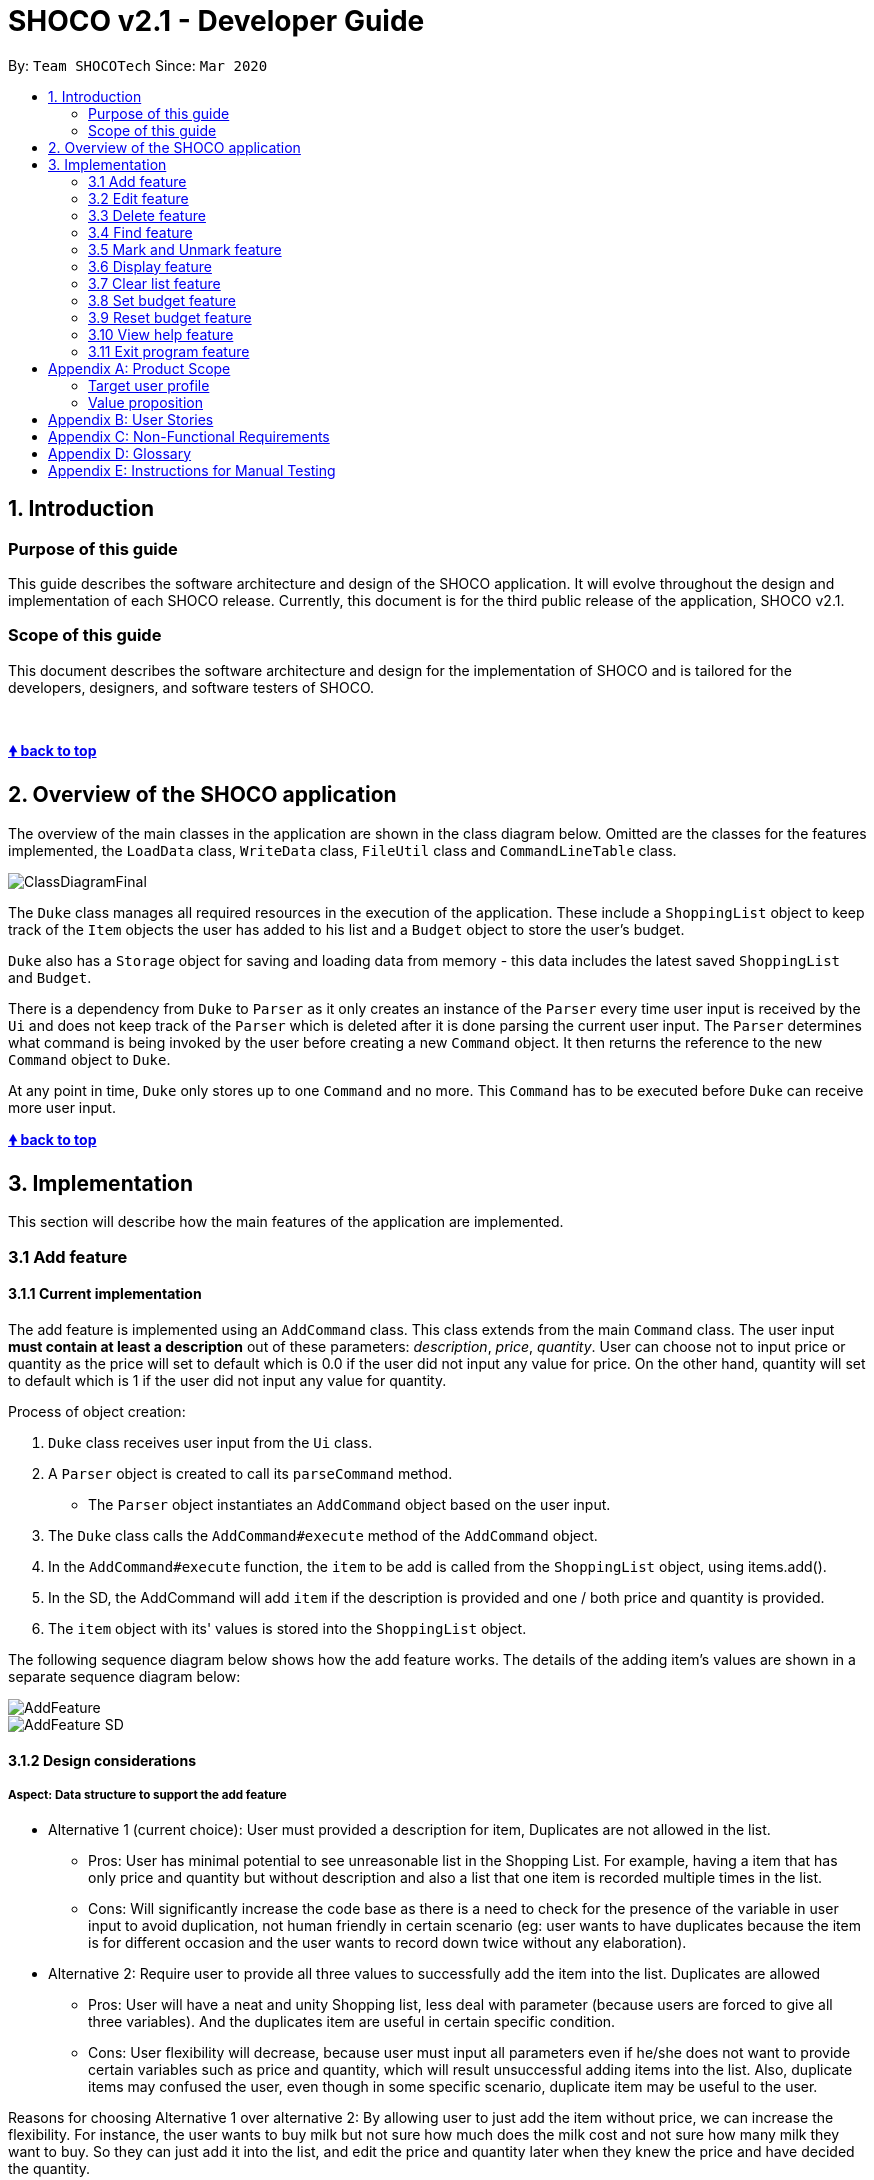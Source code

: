 = SHOCO v2.1 - Developer Guide
:site-section: DeveloperGuide
:toc:
:toc-title:
:toc-placement: preamble
:!sectnums:
:imagesDir: images
:xrefstyle: full
:repoURL: https://github.com/AY1920S2-CS2113T-T13-1/tp/tree/master

By: `Team SHOCOTech`      Since: `Mar 2020`

== 1. Introduction

[[Introduction-Purpose]]
=== Purpose of this guide

This guide describes the software architecture and design of the SHOCO application.
It will evolve throughout the design and implementation of each SHOCO release.
Currently, this document is for the third public release of the application, SHOCO v2.1.

[[Introduction-Scope]]
=== Scope of this guide

This document describes the software architecture and design for the implementation of SHOCO and is tailored for the developers, designers, and software testers of SHOCO.

&nbsp;

+++<b>+++<<shoco-v21---developer-guide,&#129053;
back to top>>+++</b>+++ &nbsp;

== 2. Overview of the SHOCO application

The overview of the main classes in the application are shown in the class diagram below.
Omitted are the classes for the features implemented, the `LoadData` class, `WriteData` class, `FileUtil` class and `CommandLineTable` class.

image::ClassDiagramFinal.png[]

// @@author kokjoon97

The `Duke` class manages all required resources in the execution of the application.
These include a `ShoppingList` object to keep track of the `Item` objects the user has added to his list and a `Budget` object to store the user's budget.

`Duke` also has a `Storage` object for saving and loading data from memory - this data includes the latest saved `ShoppingList` and `Budget`.

There is a dependency from `Duke` to `Parser` as it only creates an instance of the `Parser` every time user input is received by the `Ui` and does not keep track of the `Parser` which is deleted after it is done parsing the current user input.
The `Parser` determines what command is being invoked by the user before creating a new `Command` object.
It then returns the reference to the new `Command` object  to `Duke`.

At any point in time, `Duke` only stores up to one `Command` and no more.
This `Command` has to be executed before `Duke` can receive more user input.
// @@author
&nbsp;

+++<b>+++<<shoco-v21---developer-guide,&#129053;
back to top>>+++</b>+++ &nbsp;

== 3. Implementation

This section will describe how the main features of the application are implemented.

// tag::add[]
=== 3.1 Add feature

==== 3.1.1 Current implementation

The add feature is implemented using an `AddCommand` class.
This class extends from the main  `Command` class.
The user input *must contain at least a description* out of these parameters:   _description_, _price_, _quantity_.
User can choose not to input price or quantity as the price will set to   default which is 0.0 if the user did not input any value for price.
On the other hand, quantity will set to   default which is 1 if the user did not input any value for quantity.

Process of object creation:

. `Duke` class receives user input from the `Ui` class.
. A `Parser` object is created to call its `parseCommand` method.
 ** The `Parser` object instantiates an `AddCommand` object based on the user input.
. The `Duke` class calls the `AddCommand#execute` method of the `AddCommand` object.
. In the `AddCommand#execute` function, the `item` to be add is called from the `ShoppingList`  object, using items.add().
. In the SD, the AddCommand will add `item` if the description is provided and one / both price and  quantity is provided.
. The `item` object with its' values is stored into the `ShoppingList` object.

The following sequence diagram below shows how the add feature works.
The details of the adding item's values  are shown in a separate sequence diagram below:

image::AddFeature.png[]

image::AddFeature_SD.png[]

==== 3.1.2 Design considerations

===== Aspect: Data structure to support the add feature

* Alternative 1 (current choice): User must provided a description for item, Duplicates are                                 not allowed in the list.
 ** Pros: User has minimal potential to see unreasonable list in the Shopping List.
For  example, having a item that has only price and quantity but without description and also a list that one item is recorded multiple times in the list.
 ** Cons: Will significantly increase the code base as there is a need to check for the  presence of the variable in user input to avoid duplication, not human friendly in certain  scenario (eg: user wants to have duplicates because the item is for different occasion and  the user wants to record down twice without any elaboration).
* Alternative 2: Require user to provide all three values to successfully add the item into                 the list.
Duplicates are allowed
 ** Pros: User will have a neat and unity Shopping list, less deal with parameter (because users are forced to give all three variables).
And the duplicates item are useful in certain specific condition.
 ** Cons: User flexibility will decrease, because user must input all parameters even if he/she does not want to  provide certain variables such as price and quantity, which will result unsuccessful adding items into the list.
Also, duplicate items may confused the user, even though in some specific scenario, duplicate item may be useful to  the user.

Reasons for choosing Alternative 1 over alternative 2: By allowing user to just add the item without price,  we can increase the flexibility.
For instance, the user wants to buy milk but not sure how much does the milk  cost and not sure how many milk they want to buy.
So they can just add it into the list,  and edit the price and quantity later when they knew the price and have decided the quantity.

// end::add[]

&nbsp;
+++<b>+++<<shoco-v21---developer-guide,&#129053;
back to top>>+++</b>+++

&nbsp;


// @@author trishaangelica
// tag::edit[]
=== 3.2 Edit feature

==== 3.2.1 Current implementation

The edit feature is implemented using an `EditCommand` class.
This class extends from the main `Command` class.
The `item` object to be edited is identified by the index number provided  in the user input.
In addition to the index no.
, the user input *must also contain at least one* of these parameters:  _description_, _price_, _quantity_.

The process of object creation is as follows:

. `Duke` class receives user input from the `Ui` class.
. A `Parser` object is created to call its `parseCommand` method.
 ** The `Parser` object instantiates an `EditCommand` object based on the user input.
. The `Duke` class calls the `EditCommand#execute` method.
. In the `EditCommand#execute` method, it first gets the `item` object through the `ShoppingList#getItem` The original description/price/quantity of the item is overwritten  with the new values from the user input.
This is done through the use of the `Item` class setter methods.
. The `item` object with its' new values is stored back to the `ShoppingList` object.

The following sequence diagram below shows how the edit feature works.
The details of updating the items' values have been omitted from the diagram.
Those details are shown in a separate sequence diagram below:

image::EditFeature.png[]

image::EditFeature_SD.png[]

==== 3.2.2 Design considerations

===== Aspect: Data structure to support the edit feature

* Alternative 1 (current choice): Only parameters present in user input are treated as values to update.
 ** Pros: User has the flexibility to choose which variables he/she wishes to update.
 ** Cons: Might significantly increase the code base as there is a need to check for the  presence of the variable in user input.
* Alternative 2: Require all values of an `item` object to be updated and parameters must be in alphabetical order.
 ** Pros: Will have less code to deal with having no additional parsing of the input string.
 ** Cons: Less user flexibility;
user must input all parameters even if he/she does not wish to update certain variables.
* Reason for choosing alternative 1: By allowing users to be able to update any values they want, it provides them with greater convenience and freedom as they do not need to follow strict command "rules/order".
Futhermore, having greater freedom on input values makes it a hassle-free process for the users.

// end::edit[]

&nbsp;
+++<b>+++<<shoco-v21---developer-guide,&#129053;
back to top>>+++</b>+++
// @@author

&nbsp;



// @@author kokjoon97
// tag::delete[]
=== 3.3 Delete feature

==== 3.3.1 Current implementation

The delete feature is implemented using a `DeleteCommand` class which extends the main `Command` class with an index representing that of the item to be deleted from the shopping list.

The process is as follows:

. `Duke` receives user input from `Ui`.
. `Duke` calls `Parser#parseCommand()` to instantiate a `DeleteCommand` object based on that user input.
. `Duke` then calls `DeleteCommand#execute()`.
. `DeleteCommand#execute()` makes another call to `ShoppingList#deleteItem()`.
. The `Item` at the specified index is then removed from the `ShoppingList` object.

The following sequence diagram below shows how the delete feature works.
Note the `Ui` class is omitted in the sequence diagram to emphasise on the other classes:

image::Deletefinal2.png[]

==== 3.3.2 Design considerations

===== Aspect: Data structure to support the delete feature

* Alternative 1 (current choice): Object-oriented style with a separate class for `DeleteCommand`
 ** Pros: Easy to add the delete feature without having to change the logic of the code much as each command object is treated as a black box
 ** Cons: Might significantly increase the code base with another class being added
* Alternative 2: Implement delete feature in the `Duke` class
 ** Pros: Will have less code to deal with as a new function is simply created in the `Duke` class
 ** Cons: Code becomes less organised since for every other command that we have implemented, `Duke` class simply executes those commands as black boxes, without worrying about their internal details
* Reason for choosing alternative 1: By abstracting out different command types as separate classes, this allowed us to work better in parallel and also be able to spot bugs more easily as each class deals with a different functionality.

// end::delete[]

&nbsp;
+++<b>+++<<shoco-v21---developer-guide,&#129053;
back to top>>+++</b>+++

&nbsp;



// tag::find[]
=== 3.4 Find feature

==== 3.4.1 Current implementation

The find feature is implemented using a `FindCommand` class which extends the main `Command` class with a String representing the keyword specified by the user.

The process is as follows:

. `Duke` receives user input from `Ui`.
. `Duke` calls `Parser#parseCommand()` to instantiate a `FindCommand` object based on that user input.
. `Duke` then calls `FindCommand#execute()`.
. `FindCommand#execute()` makes various calls to `ShoppingList#getItem()` to check whether the `Item` at each specified index contains the given keyword.
. Each `Item` that contains the keyword is then added to a new `ArrayList` named  `filteredItems` that is maintained by the `FindCommand` object.
. This list of matching results is then printed to standard output.

The following sequence diagram below shows how the `Duke` object creates the `FindCommand` object.
Note the `Ui` class is omitted in the sequence diagram to emphasise on the other classes:

image::Findfinal2.png[]

This next sequence diagram will show how the `FindCommand` creates the `filteredItems` list:

image::Finditemsfinal2.png[]

==== 3.4.2 Design considerations

===== Aspect: Data structure to support the find feature

* Alternative 1 (current choice): Object-oriented style with a separate class for `FindCommand`
 ** Pros: Easy to add the find feature without having to change the logic of the code much as each command object is treated as a black box
 ** Cons: Might significantly increase the code base with another class being added
* Alternative 2: Implement find feature in the `Duke` class
 ** Pros: Will have less code to deal with as a new function is simply created in the `Duke` class
 ** Cons: Code becomes less organised since for every other command that we have implemented, `Duke` class simply executes those commands as black boxes, without worrying about their internal details
* Reason for choosing alternative 1: With each command type having its own class, we could work better in parallel and also be able to trace functionality bugs more easily if each command class deals with a different functionality.
// @@author

// end::find[]

&nbsp;
+++<b>+++<<shoco-v21---developer-guide,&#129053;
back to top>>+++</b>+++

&nbsp;



// tag::markandunmark[]
=== 3.5 Mark and Unmark feature

==== 3.5.1 Current Implementation

The mark and unmark feature is implemented using the `MarkCommand` and `UnmarkCommand` class  which extends the main `Command` class with an index representing that of the item to be marked or  unmarked as bought in the list.

The process of object creation:

. The `Duke` class first receives user input from the `Ui`
. The `Duke` class then creates a `Parser` object and calls its `parseCommand` method  to instantiate a `MarkCommand` or `UnmarkCommand` object based on the user input
. The `Duke` class then calls the `execute` method of the `MarkCommand` or   `UnmarkCommand` command object.
This calls the `markAsBought` or `unmarkAsBought`  method of the `shoppingList` object with the specified index.

The following sequence diagram below shows how the Mark feature (Diagram 1) and Unmark feature (Diagram 2) works.
Note the `Ui` class is omitted in the sequence diagram to emphasise on the other classes:

Diagram 1:

image::Mark.png[]

Diagram 2:

image::Unmark.png[]

==== 3.5.2 Design Considerations

===== Aspect: Data structure to support the Mark and Unmark Feature

* Alternative 1 (current choice): Object-oriented style with a separate class for `MarkCommand`   and `UnmarkCommand`
 ** Pros: Easy to edit and add the mark and unmark feature without having to change the logic of the code in  multiple files
 ** Cons: Might significantly increase the code base with another class being added
* Alternative 2: Implement the mark and unmark feature in either the `Duke` or `Parser` class
 ** Pros: Will have less code and classes to deal with, without having to create a whole new object to execute the command.
 ** Cons: Code becomes harder to navigate and understand since the command is all handled under one class, thus makes having to edit the mark and unmark feature difficult.

// end::markandunmark[]

&nbsp;
+++<b>+++<<shoco-v21---developer-guide,&#129053;
back to top>>+++</b>+++

&nbsp;



// tag::display[]
=== 3.6 Display feature

This feature involves displaying the shopping list and budget details to the user.

==== 3.6.1 Current implementation

The display feature is implemented using a `DisplayCommand` class which extends the `Command`  class.

The `Duke` class first receives user input from the `Ui` object before it creates a  `Parser` object and calls its `parseCommand` function to instantiate a  `DisplayCommand` object based on that user input.

The `Duke` class then calls the `execute` method of the `DisplayCommand` object.
This method makes a call to the `getTotalCost` method of the `ShoppingList` object to find the  cost of the items.
It then calls the `getAmount` and `getRemainingBudget` methods of the  `Budget` object to find the current budget and the remaining budget.
The results are then printed to console.

The following sequence diagrams below show how the display feature works.
Note the `Ui` class is omitted to emphasise the other classes:

image::Display.png[]

image::Display_SD.png[]

==== 3.6.2 Design considerations

===== Aspect: Data structure to support the display feature

* Alternative 1 (current choice): Object-oriented style with a separate class for `DisplayCommand`
 ** Pros: Easy to add the display feature without having to change the logic of the code much as each command object is treated as a black box
 ** Cons: Might significantly increase the code base with another class being added
* Alternative 2: Implement display feature in the `Duke` class
 ** Pros: Will have less code to deal with as a new function is simply created in the `Duke` class
 ** Cons: Handling the command under the `Duke` class results in longer methods.
Thus, the code becomes  harder to navigate and understand.

// end::display[]

&nbsp;
+++<b>+++<<shoco-v21---developer-guide,&#129053;
back to top>>+++</b>+++

&nbsp;



// tag::clear[]
=== 3.7 Clear list feature

This feature involves clearing all items in the shopping list.
Remaining budget is also set to the user's set budget.

==== 3.7.1 Current implementation

The clear list feature is implemented using a `ClearCommand` class which extends the `Command`  class.

The `Duke` class first receives user input from the `Ui` object before it creates a  `Parser` object and calls its `parseCommand` function to instantiate a  `ClearCommand` object based on that user input.

The `Duke` class then calls the `execute` method of the `ClearCommand` object which  makes another call to the `clearList` method of the `ShoppingList` object.

The following sequence diagram below shows how the clear list feature works.
Note the `Ui` class is omitted to emphasise the other classes:

image::Clear.png[]

==== 3.7.2 Design considerations

===== Aspect: Data structure to support the clear list feature

* Alternative 1 (current choice): Object-oriented style with a separate class for `ClearCommand`
 ** Pros: Easy to add the clear list feature without having to change the logic of the code much as each command object is treated as a black box
 ** Cons: Might significantly increase the code base with another class being added
* Alternative 2: Implement clear list feature in the `Duke` class
 ** Pros: Will have less code to deal with as a new function is simply created in the `Duke` class
 ** Cons: Handling the command under the `Duke` class results in longer methods.
Thus, the code becomes  harder to navigate and understand.

// end::clear[]

&nbsp;
+++<b>+++<<shoco-v21---developer-guide,&#129053;
back to top>>+++</b>+++

&nbsp;


// @@author kokjoon97
// tag::setbudget[]
=== 3.8 Set budget feature

==== 3.8.1 Current implementation

The set budget feature is implemented using a `SetBudgetCommand` class which extends the main `Command` class with a variable representing the budget amount.

The process is as follows:

. `Duke` receives user input from `Ui`.
. `Duke` calls `Parser#parseCommand()` to instantiate a `SetBudgetCommand` object based on that user input.
. `Duke` then calls `SetBudgetCommand#execute()`.
. `SetBudgetCommand#execute()` makes another call to `Budget#setBudget()`.
. The amount in the `Budget` object is set to the amount specified by the user.

The following sequence diagram below shows how the set budget feature works.
Note the `Ui` class is omitted in the sequence diagram to emphasise on the other classes:

image::Setfinal2.png[]

==== 3.8.2 Design considerations

===== Aspect: Data structure to support the set budget feature

* Alternative 1 (current choice): Object-oriented style with a separate class for `SetBudgetCommand`
 ** Pros: Easy to add the set budget feature without having to change the logic of the code much as each command object is treated as a black box
 ** Cons: Might significantly increase the code base with another class being added
* Alternative 2: Implement set budget feature in the `Duke` class
 ** Pros: Will have less code to deal with as a new function is simply created in the `Duke` class
 ** Cons: Code becomes less organised since for every other command that we have implemented, `Duke` class simply executes those commands as black boxes, without worrying about their internal details
* Reason for choosing alternative 1: By implementing each command type in a separate class, any bugs associated with a particular functionality will not affect other functionalities that significantly.
It would also make it easier for us to  work in parallel.
// @@author

// end::setbudget[]

&nbsp;
+++<b>+++<<shoco-v21---developer-guide,&#129053;
back to top>>+++</b>+++

&nbsp;


// tag::resetbudget[]
=== 3.9 Reset budget feature

==== 3.9.1 Current implementation

The reset budget feature is implemented using a `ResetBudgetCommand` class which extends the main `Command` class with a variable representing the budget amount.

The `Duke` class first receives user input from the `Ui` class before it creates a  `Parser` object and calls its `parseCommand` function to instantiate a  `ResetBudgetCommand` object based on that user input.

The `Duke` class then calls the `execute` method of the `ResetBudgetCommand` object which makes another call to the `resetBudget` function of the `Budget` object.

The following sequence diagram below shows how the reset budget feature works.
Note the `Ui` class is omitted in the sequence diagram to emphasise on the other classes:

image::Reset_Budget.png[]

==== 3.9.2 Design considerations

===== Aspect: Data structure to support the reset budget feature

* Alternative 1 (current choice): Object-oriented style with a separate class for `ResetBudgetCommand`
 ** Pros: Easy to add the reset budget feature without having to change the logic of the code much as each command object is treated as a black box
 ** Cons: Might significantly increase the code base with another class being added
* Alternative 2: Implement reset budget feature in the `Duke` or `Parser` class
 ** Pros: Will have less code to deal with as a new function is simply created in the `Duke` class
 ** Cons: Code becomes less organised since for every other command that we have implemented, `Duke` class simply executes those commands as black boxes, without worrying about their internal details

// end::resetbudget[]

&nbsp;
+++<b>+++<<shoco-v21---developer-guide,&#129053;
back to top>>+++</b>+++

&nbsp;




// @@author trishaangelica
// tag::help[]
=== 3.10 View help feature

==== 3.10.1 Current implementation

The help feature is implemented using a `HelpCommand` class which extends the main `Command` class.
The `HelpCommand` class shows the program usage instructions to the user.

The `Duke` class first receives user input from the `Ui` class before it creates a  `Parser` object and calls its `parseCommand` function.
If the user input fails to match any of the correct command keywords (`ADD`, `EDIT`, `DEL` etc.), a  `HelpCommand` object will be instantiated.

Once instantiated, the `Duke` then class calls the `execute` method of the  `HelpCommand` object.
In this method, accepted command formats are displayed to the user.

The following sequence diagram below shows how the help feature works.
Note the `Ui` class is omitted in the sequence diagram to emphasise on the other classes:

image::HelpFeature.png[]

==== 3.10.2 Design considerations

===== Aspect: Data structure to support the help feature

* Alternative 1 (current choice): Object-oriented style with a separate class for `HelpCommand`
 ** Pros: Easy to add the help feature without having to change the logic of the code much as each command object is treated as a black box
 ** Cons: Might significantly increase the code base with another class being added
* Alternative 2: Implement help feature in the `Duke` or `Parser` class
 ** Pros: Will have less code to deal with as a new function is simply created in the `Duke` class
 ** Cons: Code becomes less organised since for every other command that we have implemented, `Duke` class simply executes those commands as black boxes, without worrying about their internal details

// end::help[]

&nbsp;
+++<b>+++<<shoco-v21---developer-guide,&#129053;
back to top>>+++</b>+++

&nbsp;

// @@author
// tag::exit[]
=== 3.11 Exit program feature

==== 3.11.1 Current implementation

The program termination feature is implemented using a `ExitCommand` class which extends the main `Command` class.
The `ExitCommand` class terminates the program when instantiated.

The `Duke` class first receives user input from the `Ui` class before it creates a  `Parser` object and calls its `parseCommand` function.
If the user input matches the exit command keyword: `"BYE"`, a `HelpCommand` object will be instantiated.

Once instantiated, the `Duke` then class calls the `execute` method of the  `Exit Command` object.
In this method, the program is terminated.

The following sequence diagram below shows how the help feature works.
Note the `Ui` class is omitted in the sequence diagram to emphasise on the other classes:

image::ExitFeature.png[]

==== 3.11.2 Design considerations

===== Aspect: Data structure to support the exit feature

* Alternative 1 (current choice): Object-oriented style with a separate class for `ExitCommand`
 ** Pros: Easy to add the exit feature without having to change the logic of the code much as each command object is treated as a black box
 ** Cons: Might significantly increase the code base with another class being added
* Alternative 2: Implement exit feature in the `Duke` or `Parser` class
 ** Pros: Will have less code to deal with as a new function is simply created in the `Duke` class
 ** Cons: Code becomes less organised since for every other command that we have implemented, `Duke` class simply executes those commands as black boxes, without worrying about their internal details

// end::exit[]
&nbsp;
+++<b>+++<<shoco-v21---developer-guide,&#129053;
back to top>>+++</b>+++

&nbsp;

// @@author kokjoon97

== Appendix A: Product Scope

This section talks about who this product targets and what it aims to achieve.

=== Target user profile

* Likes to cook at home and requires help keeping track of complex grocery shopping lists and staying within budget
* Prefers to use command line interface applications as opposed to other kinds of applications or paper
* Can type fast

=== Value proposition

* Make grocery shopping a breeze by offering greater flexibility in managing shopping lists and also providing helpful features like budget tracking
// @@author

&nbsp;

+++<b>+++<<shoco-v21---developer-guide,&#129053;
back to top>>+++</b>+++

&nbsp;

== Appendix B: User Stories

This section contains the user stories for the different versions of our product.

|===
| Version | As a ... | I want to ... | So that I can ...

| v1.0
| organised home cook
| be able to edit my budget
| change my budget when I need to

| v1.0
| organised home cook
| delete items from the list
| manage my list

| v1.0
| organised home cook
| have a useful "help" list that I can refer to
| find instructions for various commands

| v1.0
| frugal home cook
| add a budget
| so that I know how much I have to spend

| v1.0
| organised home cook
| mark things as bought
| keep track of my grocery progress

| v1.0
| frugal home cook
| be able to clear my budget
| set a new budget

| v1.0
| frugal home cook
| be able to see the total value of the items in my shopping list
| know that I am within budget

| v1.0
| frugal home cook
| see the remaining budget that I have left
| avoid exceeding my budget

| v1.0
| practical home cook
| be able to clear all items from the list with one command
| easily start off with a clean slate

| v1.0
| practical home cook
| see all items on my list
| see at a glance what I have planned to buy

| v1.0
| frugal home cook
| see my budget
| know if I'm within or out of my budget

| v1.0
| frugal home cook
| calculate my remaining budget
| see how much I have left to spend

| v2.0
| frugal home cook
| be notified when I cross my budget
| remove some items from my list

| v2.0
| practical home cook
| be able to search for items on my list
| find things easily in a long list

| v2.0
| practical home cook
| be able to edit the items in my lists
| update the items on my list accordingly

| v2.0
| organised home cook
| save my list
| have a local copy of my list

| v2.0
| organised home cook
| load my saved list
| add on to my existing list

| v2.0
| frugal home cook
| see the remaining budget update based on the quantity of items
| see how much I spend based on how much I buy
|===

&nbsp;
+++<b>+++<<shoco-v21---developer-guide,&#129053;
back to top>>+++</b>+++

&nbsp;
// @@author kokjoon97

== Appendix C: Non-Functional Requirements

. Should work on any OS that has Java 11 or later installed.
. Should respond to any user commands within 2 seconds.
. Should be easy to use even for people who have never used a command line interface before.
// @@author

&nbsp;
+++<b>+++<<shoco-v21---developer-guide,&#129053;
back to top>>+++</b>+++

&nbsp;

== Appendix D: Glossary

* _glossary item_ - Definition

&nbsp;
+++<b>+++<<shoco-v21---developer-guide,&#129053;
back to top>>+++</b>+++

&nbsp;

== Appendix E: Instructions for Manual Testing

{Give instructions on how to do a manual product testing e.g., how to load sample data to be used for testing}

&nbsp;
+++<b>+++<<shoco-v21---developer-guide,&#129053;
back to top>>+++</b>+++

&nbsp;
